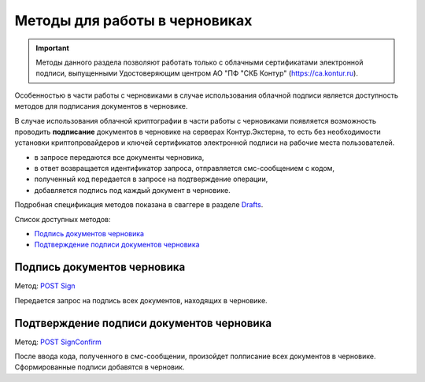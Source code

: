 .. _Drafts: http://extern-api.testkontur.ru/swagger/ui/index#/Drafts
.. _`POST Sign`: http://extern-api.testkontur.ru/swagger/ui/index#/Drafts/Drafts_Sign
.. _`POST SignConfirm`: http://extern-api.testkontur.ru/swagger/ui/index#/Drafts/Drafts_SignConfirm


Методы для работы в черновиках
==============================

.. important:: Методы данного раздела позволяют работать только с облачными сертификатами электронной подписи, выпущенными Удостоверяющим центром АО "ПФ "СКБ Контур" (https://ca.kontur.ru).

Особенностью в части работы с черновиками в случае использования облачной подписи является доступность методов для подписания документов в черновике.

В случае использования облачной криптографии в части работы с черновиками появляется возможность проводить **подписание** документов в черновике на серверах Контур.Экстерна, то есть без необходимости установки криптопровайдеров и ключей сертификатов электронной подписи на рабочие места пользователей.

.. image:: /cloud.jpg

* в запросе передаются все документы черновика,
* в ответ возвращается идентификатор запроса, отправляется смс-сообщением с кодом,
* полученный код передается в запросе на подтверждение операции,
* добавляется подпись под каждый документ в черновике.

Подробная спецификация методов показана в сваггере в разделе Drafts_.

Список доступных методов:

* `Подпись документов черновика`_
* `Подтверждение подписи документов черновика`_

Подпись документов черновика
----------------------------
Метод: `POST Sign`_

Передается запрос на подпись всех документов, находящих в черновике.

Подтверждение подписи документов черновика
------------------------------------------
Метод: `POST SignConfirm`_

После ввода кода, полученного в смс-сообщении, произойдет полписание всех документов в черновике. Сформированные подписи добавятся в черновик.
